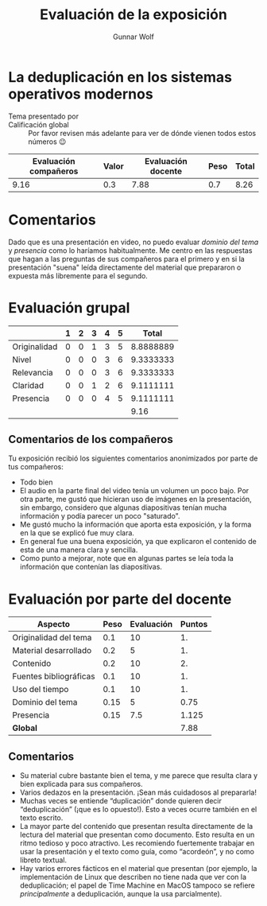 #+title: Evaluación de la exposición
#+author: Gunnar Wolf

* La deduplicación en los sistemas operativos modernos

- Tema presentado por :: 
- Calificación global :: Por favor revisen más adelante para ver de
  dónde vienen todos estos números 😉

|------------------------+-------+--------------------+------+---------|
| Evaluación  compañeros | Valor | Evaluación docente | Peso | *Total* |
|------------------------+-------+--------------------+------+---------|
|                   9.16 |   0.3 |               7.88 |  0.7 |    8.26 |
|------------------------+-------+--------------------+------+---------|
#+TBLFM: @2$5=$1*$2+$3*$4;f-2

* Comentarios

Dado que es una presentación en video, no puedo evaluar /dominio del tema/ y
/presencia/ como lo haríamos habitualmente. Me centro en las respuestas que
hagan a las preguntas de sus compañeros para el primero y en si la presentación
"suena" leída directamente del material que prepararon o expuesta más libremente
para el segundo.


* Evaluación grupal

|              | 1 | 2 | 3 | 4 | 5 |     Total |
|--------------+---+---+---+---+---+-----------|
| Originalidad | 0 | 0 | 1 | 3 | 5 | 8.8888889 |
| Nivel        | 0 | 0 | 0 | 3 | 6 | 9.3333333 |
| Relevancia   | 0 | 0 | 0 | 3 | 6 | 9.3333333 |
| Claridad     | 0 | 0 | 1 | 2 | 6 | 9.1111111 |
| Presencia    | 0 | 0 | 0 | 4 | 5 | 9.1111111 |
|--------------+---+---+---+---+---+-----------|
|              |   |   |   |   |   |      9.16 |
#+TBLFM: @2$7..@6$7=10 * (0.2*$2 + 0.4*$3 + 0.6*$4 + 0.8*$5 + $6 ) / vsum($2..$6)::@7$7=vmean(@2$7..@6$7); f-2

** Comentarios de los compañeros

Tu exposición recibió los siguientes comentarios anonimizados por
parte de tus compañeros:

- Todo bien
- El audio en la parte final del video tenía un volumen un poco bajo. Por otra
  parte, me gustó que hicieran uso de imágenes en la presentación, sin embargo,
  considero que algunas diapositivas tenían mucha información y podía parecer un
  poco "saturado".
- Me gustó mucho la información que aporta esta exposición, y la forma en la que
  se explicó fue muy clara.
- En general fue una buena exposición, ya que explicaron el contenido de esta de
  una manera clara y sencilla.
- Como punto a mejorar, note que en algunas partes se leía toda la información
  que contenían las diapositivas.

* Evaluación por parte del docente

| *Aspecto*              | *Peso* | *Evaluación* | *Puntos* |
|------------------------+--------+--------------+----------|
| Originalidad del tema  |    0.1 |           10 |       1. |
| Material desarrollado  |    0.2 |            5 |       1. |
| Contenido              |    0.2 |           10 |       2. |
| Fuentes bibliográficas |    0.1 |           10 |       1. |
| Uso del tiempo         |    0.1 |           10 |       1. |
| Dominio del tema       |   0.15 |            5 |     0.75 |
| Presencia              |   0.15 |          7.5 |    1.125 |
|------------------------+--------+--------------+----------|
| *Global*               |        |              |     7.88 |
#+TBLFM: @<<$4..@>>$4=$2*$3::$4=vsum(@<<..@>>);f-2

** Comentarios
- Su material cubre bastante bien el tema, y me parece que resulta clara y bien
  explicada para sus compañeros. 
- Varios dedazos en la presentación. ¡Sean más cuidadosos al prepararla!
- Muchas veces se entiende “duplicación” donde quieren decir
  “deduplicación” (¡que es lo opuesto!). Esto a veces ocurre también en el texto
  escrito.
- La mayor parte del contenido que presentan resulta directamente de la lectura
  del material que presentan como documento. Esto resulta en un ritmo tedioso y
  poco atractivo. Les recomiendo fuertemente trabajar en usar la presentación
  y el texto como guía, como “acordeón”, y no como libreto textual.
- Hay varios errores fácticos en el material que presentan (por ejemplo, la
  implementación de Linux que describen no tiene nada que ver con la
  deduplicación; el papel de Time Machine en MacOS tampoco se refiere
  /principalmente/ a deduplicación, aunque la usa parcialmente).

